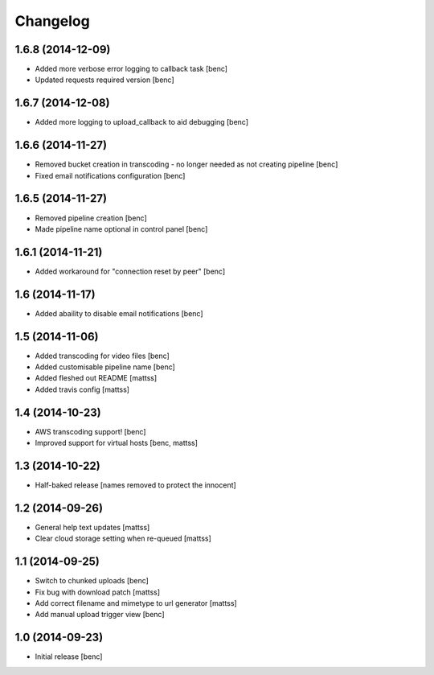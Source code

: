 Changelog
=========

1.6.8 (2014-12-09)
------------------

- Added more verbose error logging to callback task
  [benc]
- Updated requests required version
  [benc]


1.6.7 (2014-12-08)
------------------

- Added more logging to upload_callback to aid debugging
  [benc]


1.6.6 (2014-11-27)
------------------

- Removed bucket creation in transcoding - no longer needed as not creating pipeline
  [benc]
- Fixed email notifications configuration
  [benc]


1.6.5 (2014-11-27)
------------------

- Removed pipeline creation
  [benc]
- Made pipeline name optional in control panel
  [benc]


1.6.1 (2014-11-21)
------------------

- Added workaround for "connection reset by peer"
  [benc]


1.6 (2014-11-17)
----------------

- Added abaility to disable email notifications
  [benc]


1.5 (2014-11-06)
----------------

- Added transcoding for video files
  [benc]
- Added customisable pipeline name
  [benc]
- Added fleshed out README
  [mattss]
- Added travis config
  [mattss]


1.4 (2014-10-23)
----------------

- AWS transcoding support!
  [benc]
- Improved support for virtual hosts
  [benc, mattss]


1.3 (2014-10-22)
----------------

- Half-baked release
  [names removed to protect the innocent]


1.2 (2014-09-26)
----------------

- General help text updates
  [mattss]
- Clear cloud storage setting when re-queued
  [mattss]


1.1 (2014-09-25)
----------------

- Switch to chunked uploads
  [benc]
- Fix bug with download patch
  [mattss]
- Add correct filename and mimetype to url generator
  [mattss]
- Add manual upload trigger view
  [benc]


1.0 (2014-09-23)
----------------

- Initial release
  [benc]
